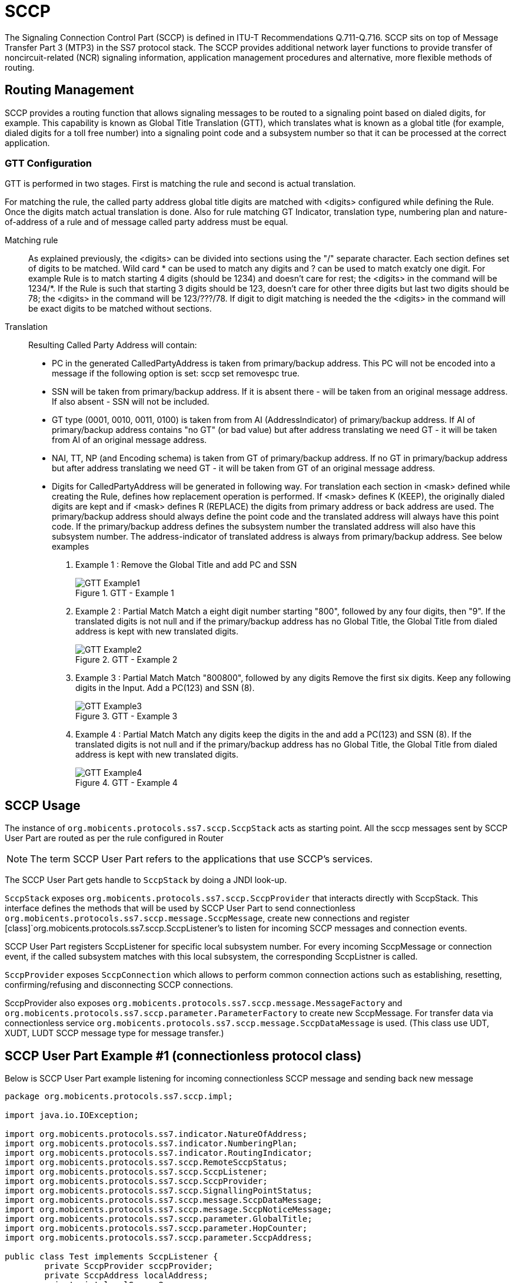 = SCCP

The Signaling Connection Control Part (SCCP) is defined in ITU-T Recommendations Q.711-Q.716.
SCCP sits on top of Message Transfer Part 3 (MTP3) in the SS7 protocol stack.
The SCCP provides additional network layer functions to provide transfer of noncircuit-related (NCR) signaling information,  application management procedures and alternative, more flexible methods of routing.
 

[[_sccp_routing]]
== Routing Management

SCCP provides a routing function that allows signaling messages to be routed to a signaling point based on dialed digits,  for example.
This capability is known as Global Title Translation (GTT), which translates what is known as a global title  (for example, dialed digits for a toll free number) into a signaling point code and a subsystem number so that it can be processed  at the correct application. 

[[_sccp_gtt_configure]]
=== GTT Configuration

GTT is performed in two stages.
First is matching the rule and second is actual translation.

For matching the rule, the called party address global title digits are matched with <digits> configured while defining the Rule.
Once the digits match actual  translation is done.
Also for rule matching GT Indicator, translation type, numbering plan and nature-of-address of a rule and of message called party address must be equal. 

Matching rule::
  As explained previously, the  <digits> can be divided into sections using the "/" separate character.
  Each section defines set of  digits to be matched.
  Wild card * can be used to match any digits and ? can be used to match exatcly one digit.
  For example Rule is to match starting 4 digits (should be 1234) and doesn't care for rest; the <digits> in the command will be 1234/*. If the Rule is such that starting 3 digits should be 123, doesn't care for other three digits but last two digits should be 78; the <digits> in the command will be 123/???/78. If digit to digit matching is needed the the <digits> in the command will be exact digits to be matched without sections.


Translation::
Resulting Called Party Address will contain: 

* PC in the generated CalledPartyAddress is taken from primary/backup address.
  This PC will not be encoded into a message if the following option is set: sccp set removespc true.
* SSN will be taken from primary/backup address.
  If it is absent there - will be taken from an original message address.
  If also absent - SSN will not be included.
* GT type (0001, 0010, 0011, 0100) is taken from from AI (AddressIndicator) of primary/backup address.
  If AI of primary/backup address contains "no GT" (or bad value) but after address translating we need GT - it will be taken from AI of an original message address.
* NAI, TT, NP (and Encoding schema) is taken from GT of primary/backup address.
  If no GT in primary/backup address but after address translating we need GT - it will be taken from GT of an original message address.
* Digits for CalledPartyAddress will be generated in following way.
  For translation each section in <mask> defined while creating the Rule, defines how replacement operation is performed.
  If  <mask> defines K (KEEP), the originally dialed digits are kept and if <mask> defines R (REPLACE) the digits from primary address or back address are used.
  The primary/backup address  should always define the point code and the translated address will always have this point code.
  If the primary/backup address defines the subsystem number the translated address will also have this subsystem number.
  The address-indicator  of translated address is always from primary/backup address.
    See below examples                         

. Example 1 : Remove the Global Title and add PC and SSN
+
.GTT - Example 1
image::images/GTT-Example1.jpg[]

. Example 2 : Partial Match
Match a eight digit number starting "800", followed by any four digits, then "9". If the translated digits is not null and if the primary/backup address has no Global Title, the Global Title from dialed address is kept with new translated digits.
+
.GTT - Example 2
image::images/GTT-Example2.jpg[]

. Example 3 : Partial Match
Match "800800", followed by any digits Remove the first six digits. Keep any following digits in the Input. Add a PC(123) and SSN (8).
+
.GTT - Example 3
image::images/GTT-Example3.jpg[]

. Example 4 : Partial Match
Match any digits keep the digits in the and add a PC(123) and SSN (8). If the translated digits is not null and if the primary/backup address has no Global Title, the Global Title from dialed address is kept with new translated digits.
+
.GTT - Example 4
image::images/GTT-Example4.jpg[]


[[_sccp_design]]
== SCCP Usage

The instance of [class]`org.mobicents.protocols.ss7.sccp.SccpStack` acts as starting point.
All the sccp messages sent by SCCP User Part are routed as per the rule configured in Router 

NOTE: The term SCCP User Part refers to the applications that use SCCP's services.

The SCCP User Part gets handle to [class]`SccpStack` by doing a JNDI look-up. 

[class]`SccpStack` exposes [class]`org.mobicents.protocols.ss7.sccp.SccpProvider`  that interacts directly with SccpStack.
This interface defines the methods that will be used by SCCP User Part to send connectionless [class]`org.mobicents.protocols.ss7.sccp.message.SccpMessage`, create new connections and register  [class]`org.mobicents.protocols.ss7.sccp.SccpListener`'s to listen for incoming SCCP messages and connection events.
 

SCCP User Part registers SccpListener for specific local subsystem number.
For every incoming SccpMessage or connection event, if the called subsystem matches with this local subsystem, the corresponding SccpListner is called.

[class]`SccpProvider` exposes [class]`SccpConnection` which allows to perform common connection actions such as establishing, resetting, confirming/refusing and disconnecting SCCP connections.

SccpProvider also exposes [class]`org.mobicents.protocols.ss7.sccp.message.MessageFactory` and [class]`org.mobicents.protocols.ss7.sccp.parameter.ParameterFactory` to create new SccpMessage.
For transfer data via connectionless service [class]`org.mobicents.protocols.ss7.sccp.message.SccpDataMessage` is used.
(This class use UDT, XUDT, LUDT SCCP message type for message transfer.) 

[[_sccp_complete_example]]
== SCCP User Part Example #1 (connectionless protocol class)

Below is SCCP User Part example listening for incoming connectionless SCCP message and sending back new message

[source,java]
----

package org.mobicents.protocols.ss7.sccp.impl;

import java.io.IOException;

import org.mobicents.protocols.ss7.indicator.NatureOfAddress;
import org.mobicents.protocols.ss7.indicator.NumberingPlan;
import org.mobicents.protocols.ss7.indicator.RoutingIndicator;
import org.mobicents.protocols.ss7.sccp.RemoteSccpStatus;
import org.mobicents.protocols.ss7.sccp.SccpListener;
import org.mobicents.protocols.ss7.sccp.SccpProvider;
import org.mobicents.protocols.ss7.sccp.SignallingPointStatus;
import org.mobicents.protocols.ss7.sccp.message.SccpDataMessage;
import org.mobicents.protocols.ss7.sccp.message.SccpNoticeMessage;
import org.mobicents.protocols.ss7.sccp.parameter.GlobalTitle;
import org.mobicents.protocols.ss7.sccp.parameter.HopCounter;
import org.mobicents.protocols.ss7.sccp.parameter.SccpAddress;

public class Test implements SccpListener {
        private SccpProvider sccpProvider;
        private SccpAddress localAddress;
        private int localSsn = 8;

        private static SccpProvider getSccpProvider() {
                Mtp3UserPartImpl mtp3UserPart1 = null;
                // ......
                // ......
                SccpStackImpl sccpStack1 = new SccpStackImpl("testSccpStack");
                sccpStack1.setMtp3UserPart(1, mtp3UserPart1);
                sccpStack1.start();
                return sccpStack1.getSccpProvider();
        }

        public void start() throws Exception {
                this.sccpProvider = getSccpProvider();
                int translationType = 0;
                GlobalTitle gt = GlobalTitle.getInstance(translationType,
                                NumberingPlan.ISDN_MOBILE, NatureOfAddress.NATIONAL, "1234");
                localAddress = new SccpAddress(RoutingIndicator.ROUTING_BASED_ON_GLOBAL_TITLE, -1, gt, 0);
                this.sccpProvider.registerSccpListener(this.localSsn, this);
        }

        public void stop() {
                this.sccpProvider.deregisterSccpListener(this.localSsn);
        }

        @Override
        public void onMessage(SccpDataMessage message) {
                localAddress = message.getCalledPartyAddress();
                SccpAddress remoteAddress = message.getCallingPartyAddress();
                // now decode content
                byte[] data = message.getData();
                // processing a request
                byte[] answerData = new byte[10];
                // put custom executing code here and fill answerData
                HopCounter hc = this.sccpProvider.getParameterFactory().createHopCounter(5);
                SccpDataMessage sccpAnswer = this.sccpProvider.getMessageFactory().createDataMessageClass1(
                                remoteAddress, localAddress, answerData, message.getSls(),
                                localSsn, false, hc, null);
                try {
                        this.sccpProvider.send(sccpAnswer);
                } catch (IOException e) {
                        // TODO Auto-generated catch block
                        e.printStackTrace();
                }
        }

        @Override
        public void onNotice(SccpNoticeMessage message) {
        }

        public void onCoordRequest(int dpc, int ssn, int multiplicityIndicator) {
        }

        public void onCoordResponse(int dpc, int ssn, int multiplicityIndicator) {
        }

        public void onState(int dpc, int ssn, boolean inService, int multiplicityIndicator) {
        }

        @Override
        public void onPcState(int dpc, SignallingPointStatus status, Integer restrictedImportanceLevel,
                        RemoteSccpStatus remoteSccpStatus) {
        }

        @Override
        public void onNetworkIdState(int networkId, NetworkIdState networkIdState) {
        }

        @Override
        public void onConnectIndication(SccpConnection conn, SccpAddress calledAddress,
                        SccpAddress callingAddress, ProtocolClass clazz, Credit credit, byte[] data,
                        Importance importance) throws Exception {
        }

        @Override
        public void onConnectConfirm(SccpConnection conn, byte[] data) {
        }

        @Override
        public void onDisconnectIndication(SccpConnection conn, ReleaseCause reason, byte[] data) {
        }

        @Override
        public void onDisconnectIndication(SccpConnection conn, RefusalCause reason, byte[] data) {
        }

        @Override
        public void onDisconnectIndication(SccpConnection conn, ErrorCause errorCause) {
        }

        @Override
        public void onResetIndication(SccpConnection conn, ResetCause reason) {
        }

        @Override
        public void onResetConfirm(SccpConnection conn) {
        }

        @Override
        public void onData(SccpConnection conn, byte[] data) {
        }

        @Override
        public void onDisconnectConfirm(SccpConnection conn) {
        }
}
----

[[_sccp_complete_example]]
== SCCP User Part Example #2 (connection-oriented protocol class)

Below is SCCP User Part example listening for incoming connection-oriented SCCP data message and sending back
new data message via already established protocol class 2 connection

[source,java]
----
package org.mobicents.protocols.ss7.sccp.impl;

import org.mobicents.protocols.ss7.indicator.RoutingIndicator;
import org.mobicents.protocols.ss7.sccp.NetworkIdState;
import org.mobicents.protocols.ss7.sccp.RemoteSccpStatus;
import org.mobicents.protocols.ss7.sccp.SccpConnection;
import org.mobicents.protocols.ss7.sccp.SccpListener;
import org.mobicents.protocols.ss7.sccp.SccpProvider;
import org.mobicents.protocols.ss7.sccp.SignallingPointStatus;
import org.mobicents.protocols.ss7.sccp.impl.parameter.ImportanceImpl;
import org.mobicents.protocols.ss7.sccp.impl.parameter.LocalReferenceImpl;
import org.mobicents.protocols.ss7.sccp.impl.parameter.ProtocolClassImpl;
import org.mobicents.protocols.ss7.sccp.impl.parameter.ReleaseCauseImpl;
import org.mobicents.protocols.ss7.sccp.message.SccpConnCrMessage;
import org.mobicents.protocols.ss7.sccp.message.SccpDataMessage;
import org.mobicents.protocols.ss7.sccp.message.SccpNoticeMessage;
import org.mobicents.protocols.ss7.sccp.parameter.Credit;
import org.mobicents.protocols.ss7.sccp.parameter.ErrorCause;
import org.mobicents.protocols.ss7.sccp.parameter.Importance;
import org.mobicents.protocols.ss7.sccp.parameter.ProtocolClass;
import org.mobicents.protocols.ss7.sccp.parameter.RefusalCause;
import org.mobicents.protocols.ss7.sccp.parameter.ReleaseCause;
import org.mobicents.protocols.ss7.sccp.parameter.ReleaseCauseValue;
import org.mobicents.protocols.ss7.sccp.parameter.ResetCause;
import org.mobicents.protocols.ss7.sccp.parameter.SccpAddress;
import org.mobicents.protocols.ss7.scheduler.Clock;
import org.mobicents.protocols.ss7.scheduler.DefaultClock;
import org.mobicents.protocols.ss7.scheduler.Scheduler;

public class Test2 implements SccpListener {
    private SccpProvider sccpProvider;
    private SccpConnection conn;
    private int localSsn = 8;

    private static SccpProvider getSccpProvider() {
        Clock clock = new DefaultClock();
        Scheduler scheduler = new Scheduler();
        scheduler.setClock(clock);

        Mtp3UserPartImpl mtp3UserPart1 = null;
        SccpStackImpl sccpStack1 = new SccpStackImpl(scheduler, "testSccpStack");
        sccpStack1.setMtp3UserPart(1, mtp3UserPart1);

        scheduler.start();
        sccpStack1.start();

        return sccpStack1.getSccpProvider();
    }

    public void start() throws Exception {
        this.sccpProvider = getSccpProvider();
        this.sccpProvider.registerSccpListener(this.localSsn, this);
    }

    public void stop() {
        this.sccpProvider.deregisterSccpListener(this.localSsn);
    }

    public void connect() throws Exception {
        // assumed that local DPC is 1 and remote DPC is 2, will differ in real life scenario
        SccpAddress localAddress = this.sccpProvider.getParameterFactory().createSccpAddress(RoutingIndicator.ROUTING_BASED_ON_DPC_AND_SSN, null, 1, localSsn);
        SccpAddress remoteAddress = this.sccpProvider.getParameterFactory().createSccpAddress(RoutingIndicator.ROUTING_BASED_ON_DPC_AND_SSN, null, 2, localSsn);

        SccpConnCrMessage crMsg = this.sccpProvider.getMessageFactory().createConnectMessageClass2(8, remoteAddress, localAddress, new byte[] {}, new ImportanceImpl((byte)1));
        crMsg.setSourceLocalReferenceNumber(new LocalReferenceImpl(1));
        crMsg.setProtocolClass(new ProtocolClassImpl(2));

        conn = this.sccpProvider.newConnection(8, new ProtocolClassImpl(2));
        conn.establish(crMsg);
    }

    public void disconnect() throws Exception {
        conn.disconnect(new ReleaseCauseImpl(ReleaseCauseValue.UNQUALIFIED), new byte[] {});
    }

    @Override
    public void onConnectIndication(SccpConnection conn, SccpAddress calledAddress, SccpAddress callingAddress, ProtocolClass clazz, Credit credit, byte[] data, Importance importance) throws Exception {
        this.conn = conn;
        conn.confirm(null, null, new byte[] {});
    }

    @Override
    public void onData(SccpConnection conn, byte[] data) {
        // decoding of content in byte[] data
        // processing a request
        byte[] answerData = new byte[10];
        // put custom executing code here and fill answerData
        try {
            conn.send(answerData);
        } catch (Exception e) {
            // TODO Auto-generated catch block
            e.printStackTrace();
        }
    }

    @Override
    public void onMessage(SccpDataMessage message) {
    }

    @Override
    public void onNotice(SccpNoticeMessage message) {
    }

    @Override
    public void onCoordResponse(int ssn, int multiplicityIndicator) {

    }

    public void onCoordRequest(int dpc, int ssn, int multiplicityIndicator) {
    }

    public void onCoordResponse(int dpc, int ssn, int multiplicityIndicator) {
    }

    public void onState(int dpc, int ssn, boolean inService, int multiplicityIndicator) {
    }

    @Override
    public void onPcState(int dpc, SignallingPointStatus status, Integer restrictedImportanceLevel,
                          RemoteSccpStatus remoteSccpStatus) {
    }

    @Override
    public void onNetworkIdState(int networkId, NetworkIdState networkIdState) {
    }

    @Override
    public void onConnectConfirm(SccpConnection conn, byte[] data) {
    }

    @Override
    public void onDisconnectIndication(SccpConnection conn, ReleaseCause reason, byte[] data) {
    }

    @Override
    public void onDisconnectIndication(SccpConnection conn, RefusalCause reason, byte[] data) {
    }

    @Override
    public void onDisconnectIndication(SccpConnection conn, ErrorCause errorCause) {
    }

    @Override
    public void onResetIndication(SccpConnection conn, ResetCause reason) {
    }

    @Override
    public void onResetConfirm(SccpConnection conn) {
    }

    @Override
    public void onDisconnectConfirm(SccpConnection conn) {
    }
}
----
